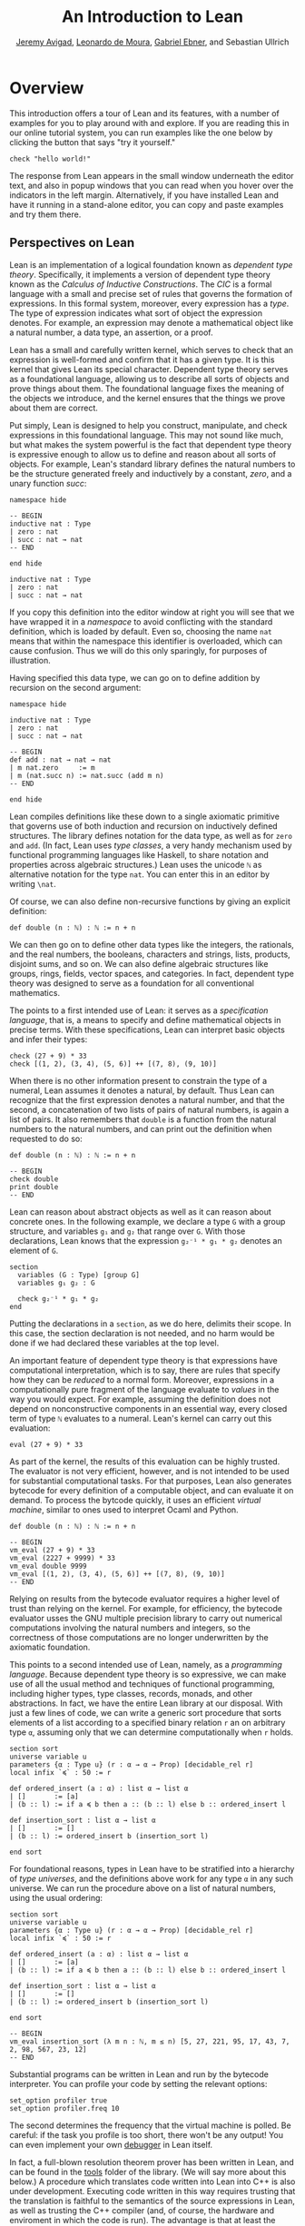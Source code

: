 #+Title: An Introduction to Lean
#+Author: [[http://www.andrew.cmu.edu/user/avigad][Jeremy Avigad]], [[http://leodemoura.github.io][Leonardo de Moura]], [[https://gebner.org/][Gabriel Ebner]], and Sebastian Ullrich

* Overview
:PROPERTIES:
  :CUSTOM_ID: Overview
:END:

This introduction offers a tour of Lean and its features,
with a number of examples for you to play around with and explore. If
you are reading this in our online tutorial system, you can run
examples like the one below by clicking the button that says "try it
yourself."
#+BEGIN_SRC lean
check "hello world!"
#+END_SRC

#+RESULTS:
: "hello world!" : string



The response from Lean appears in the small window underneath the
editor text, and also in popup windows that you can read when you
hover over the indicators in the left margin. Alternatively, if you
have installed Lean and have it running in a stand-alone editor, you
can copy and paste examples and try them there.

** Perspectives on Lean

Lean is an implementation of a logical foundation known as /dependent
type theory/. Specifically, it implements a version of dependent type
theory known as the /Calculus of Inductive Constructions/. The /CIC/
is a formal language with a small and precise set of rules that
governs the formation of expressions. In this formal system, moreover,
every expression has a /type/. The type of expression indicates what
sort of object the expression denotes. For example, an expression may
denote a mathematical object like a natural number, a data type, an
assertion, or a proof.

Lean has a small and carefully written kernel, which serves to check
that an expression is well-formed and confirm that it has a given
type. It is this kernel that gives Lean its special character.
Dependent type theory serves as a foundational language, allowing us
to describe all sorts of objects and prove things about them. The
foundational language fixes the meaning of the objects we introduce,
and the kernel ensures that the things we prove about them are
correct.

Put simply, Lean is designed to help you construct, manipulate, and
check expressions in this foundational language. This may not sound
like much, but what makes the system powerful is the fact that
dependent type theory is expressive enough to allow us to define and
reason about all sorts of objects. For example, Lean's standard
library defines the natural numbers to be the structure generated
freely and inductively by a constant, /zero/, and a unary function
/succ/:
#+BEGIN_SRC lean
namespace hide

-- BEGIN
inductive nat : Type
| zero : nat
| succ : nat → nat
-- END

end hide
#+END_SRC

#+RESULTS:

#+BEGIN_SRC lean :prologue "namespace hide\n" :epilogue "end hide"
  inductive nat : Type
  | zero : nat
  | succ : nat → nat
#+END_SRC

#+RESULTS:

If you copy this definition into the editor window at right you will
see that we have wrapped it in a /namespace/ to avoid conflicting with
the standard definition, which is loaded by default. Even so, choosing
the name =nat= means that within the namespace this identifier is
overloaded, which can cause confusion. Thus we will do this only
sparingly, for purposes of illustration.

Having specified this data type, we can go on to define addition by
recursion on the second argument:
#+BEGIN_SRC lean
namespace hide

inductive nat : Type
| zero : nat
| succ : nat → nat

-- BEGIN
def add : nat → nat → nat
| m nat.zero     := m
| m (nat.succ n) := nat.succ (add m n)
-- END

end hide
#+END_SRC

#+RESULTS:

Lean compiles definitions like these down to a single axiomatic
primitive that governs use of both induction and recursion on
inductively defined structures. The library defines notation for the
data type, as well as for =zero= and =add=. (In fact, Lean uses /type
classes/, a very handy mechanism used by functional programming
languages like Haskell, to share notation and properties across
algebraic structures.) Lean uses the unicode =ℕ= as alternative
notation for the type =nat=. You can enter this in an editor by
writing =\nat=.

Of course, we can also define non-recursive functions by giving an
explicit definition:
#+BEGIN_SRC lean
def double (n : ℕ) : ℕ := n + n
#+END_SRC

#+RESULTS:

We can then go on to define other data types like the integers, the
rationals, and the real numbers, the booleans, characters and strings,
lists, products, disjoint sums, and so on. We can also define
algebraic structures like groups, rings, fields, vector spaces, and
categories. In fact, dependent type theory was designed to serve as a
foundation for all conventional mathematics.

The points to a first intended use of Lean: it serves as a
/specification language/, that is, a means to specify and define
mathematical objects in precise terms. With these specifications, Lean
can interpret basic objects and infer their types:
#+BEGIN_SRC lean
check (27 + 9) * 33
check [(1, 2), (3, 4), (5, 6)] ++ [(7, 8), (9, 10)]
#+END_SRC

#+RESULTS:
: (27 + 9) * 33 : ℕ
: [(1, 2), (3, 4), (5, 6)] ++ [(7, 8), (9, 10)] : list (ℕ × ℕ)

When there is no other information present to constrain the type of a
numeral, Lean assumes it denotes a natural, by default. Thus Lean can
recognize that the first expression denotes a natural number, and that
the second, a concatenation of two lists of pairs of natural numbers,
is again a list of pairs. It also remembers that =double= is a
function from the natural numbers to the natural numbers, and can
print out the definition when requested to do so:
#+BEGIN_SRC lean
def double (n : ℕ) : ℕ := n + n

-- BEGIN
check double
print double
-- END
#+END_SRC

#+RESULTS:
: double : ℕ → ℕ
: def double : ℕ → ℕ :=
: λ (n : ℕ), n + n

Lean can reason about abstract objects as well as it can reason about
concrete ones. In the following example, we declare a type =G= with a
group structure, and variables =g₁= and =g₂= that range over =G=. With
those declarations, Lean knows that the expression =g₂⁻¹ * g₁ * g₂=
denotes an element of =G=.
#+BEGIN_SRC lean
section
  variables (G : Type) [group G]
  variables g₁ g₂ : G

  check g₂⁻¹ * g₁ * g₂
end
#+END_SRC

#+RESULTS:
: g₂⁻¹ * g₁ * g₂ : G

Putting the declarations in a =section=, as we do here, delimits their
scope. In this case, the section declaration is not needed, and no
harm would be done if we had declared these variables at the top
level.

An important feature of dependent type theory is that expressions have
computational interpretation, which is to say, there are rules that
specify how they can be /reduced/ to a normal form. Moreover,
expressions in a computationally pure fragment of the language
evaluate to /values/ in the way you would expect. For example,
assuming the definition does not depend on nonconstructive components
in an essential way, every closed term of type =ℕ= evaluates to a
numeral. Lean's kernel can carry out this evaluation:
#+BEGIN_SRC lean
eval (27 + 9) * 33
#+END_SRC

#+RESULTS:
: 1188

As part of the kernel, the results of this evaluation can be highly
trusted. The evaluator is not very efficient, however, and is not
intended to be used for substantial computational tasks. For that
purposes, Lean also generates bytecode for every definition of a
computable object, and can evaluate it on demand. To process the
bytcode quickly, it uses an efficient /virtual machine/, similar to
ones used to interpret Ocaml and Python.
#+BEGIN_SRC lean
def double (n : ℕ) : ℕ := n + n

-- BEGIN
vm_eval (27 + 9) * 33
vm_eval (2227 + 9999) * 33
vm_eval double 9999
vm_eval [(1, 2), (3, 4), (5, 6)] ++ [(7, 8), (9, 10)]
-- END
#+END_SRC

#+RESULTS:
: 1188
: 403458
: 19998
: [(1, 2), (3, 4), (5, 6), (7, 8), (9, 10)]

Relying on results from the bytecode evaluator requires a higher level
of trust than relying on the kernel. For example, for efficiency, the
bytecode evaluator usses the GNU multiple precision library to carry out
numerical computations involving the natural numbers and integers, so
the correctness of those computations are no longer underwritten by
the axiomatic foundation.

This points to a second intended use of Lean, namely, as a
/programming language/. Because dependent type theory is so
expressive, we can make use of all the usual method and techniques of
functional programming, including higher types, type classes, records,
monads, and other abstractions. In fact, we have the entire Lean
library at our disposal. With just a few lines of code, we can write a
generic sort procedure that sorts elements of a list according to a
specified binary relation =r= an on arbitrary type =α=, assuming only
that we can determine computationally when =r= holds.
#+BEGIN_SRC lean
section sort
universe variable u
parameters {α : Type u} (r : α → α → Prop) [decidable_rel r]
local infix `≼` : 50 := r

def ordered_insert (a : α) : list α → list α
| []       := [a]
| (b :: l) := if a ≼ b then a :: (b :: l) else b :: ordered_insert l

def insertion_sort : list α → list α
| []       := []
| (b :: l) := ordered_insert b (insertion_sort l)

end sort
#+END_SRC

#+RESULTS:

For foundational reasons, types in Lean have to be stratified into a
hierarchy of /type universes/, and the definitions above work for any
type =α= in any such universe. We can run the procedure above on a
list of natural numbers, using the usual ordering:
#+BEGIN_SRC lean
section sort
universe variable u
parameters {α : Type u} (r : α → α → Prop) [decidable_rel r]
local infix `≼` : 50 := r

def ordered_insert (a : α) : list α → list α
| []       := [a]
| (b :: l) := if a ≼ b then a :: (b :: l) else b :: ordered_insert l

def insertion_sort : list α → list α
| []       := []
| (b :: l) := ordered_insert b (insertion_sort l)

end sort

-- BEGIN
vm_eval insertion_sort (λ m n : ℕ, m ≤ n) [5, 27, 221, 95, 17, 43, 7, 2, 98, 567, 23, 12]
-- END
#+END_SRC

#+RESULTS:
: [2, 5, 7, 12, 17, 23, 27, 43, 95, 98, 221, 567]

Substantial programs can be written in Lean and run by the bytecode
interpreter. You can profile your code by setting the relevant options:
#+BEGIN_SRC lean
set_option profiler true
set_option profiler.freq 10
#+END_SRC

#+RESULTS:

The second determines the frequency that the virtual machine is
polled. Be careful: if the task you profile is too short, there won't
be any output! You can even implement your own [[https://github.com/leanprover/lean/tree/master/library/tools/debugger][debugger]] in Lean
itself.

In fact, a full-blown resolution theorem prover has been written in
Lean, and can be found in the [[https://github.com/leanprover/lean/tree/master/library/tools/super][tools]] folder of the library. (We will
say more about this below.) A procedure which translates code written
into Lean into C++ is also under development. Executing code written
in this way requires trusting that the translation is faithful to the
semantics of the source expressions in Lean, as well as trusting the
C++ compiler (and, of course, the hardware and enviroment in which the
code is run). The advantage is that at least the source of the
translation has been specified in a fully precise way, making it
possible to reason about its intended behavior.

Which brings us to a third, and central, intended use of Lean: namely
we can make assertions about the objects we define and then go on to
prove those assertions. We can do this because the language of
dependent type theory is rich enough to encode such assertions and
proofs. For example, we can express the property that a natural number
is even:
#+BEGIN_SRC lean
def even (n : ℕ) : Prop := ∃ m, n = 2 * m
#+END_SRC

#+RESULTS:

As presented, it is not clear that the property of begin even is
decidable, since we cannot in general test ever natural number to
determine whether any of them serves as a witness to the given
existential statement. But we can nonetheless use this definition to
form compound statements:
#+BEGIN_SRC lean
def even (n : ℕ) : Prop := ∃ m, n = 2 * m

-- BEGIN
check even 10
check even 11
check ∀ n, even n ∨ even (n + 1)
check ∀ n m, even n → even m → even (n + m)
-- END
#+END_SRC

#+RESULTS:
: even 10 : Prop
: even 11 : Prop
: ∀ (n : ℕ), even n ∨ even (n + 1) : Prop
: ∀ (n m : ℕ), even n → even m → even (n + m) : Prop

In each case, the expression has type =Prop=, indicating the Lean
recognizes it as an assertion.

Incidentally, of course, we do know that the property of being =even
n= is algorithmically decidable. We can develop any algorithm we want
for that purpose. Provided we can prove that it behaves as advertised,
we can then use Lean's type class mechanism to associate this decision
procedure to the predicate. Once we do so, we can use the predicate
=even= in conditional statements in any program.

# TODO: when there is more in the library, show that we can use even
# in computable definitions, and in a later chapter, give examples
# that illustrate how it works.

In any case, in order to /prove/ assertions like the ones above (at
least, the ones that are true), we need a proof language. Fortunately,
dependent type theory can play that role: proofs are nothing more than
certain kinds of expressions in the formal language. In the encoding
used, if =p= is any proposition, a proof of =p= is just an expression
=e= of type =p=. Thus, in Lean, checking a proof is just a special
case of checking that an expression is well-formed and has a given
type. We can prove that 10 is even as follows:
#+BEGIN_SRC lean
def even (n : ℕ) : Prop := ∃ m, n = 2 * m

-- BEGIN
example : even 10 := ⟨5, rfl⟩
-- END
#+END_SRC

#+RESULTS:

In general, to prove an existential statement, it is enough to present
a witness to the existential quantifier and then show that the
subsequent claim is true of that witness. The unicode angle brackets
just packages this data together; you can enter them in an editor with
=\<= and =\>=, or use the ascii equivalents =(|= and =|)=. The second
component, =rfl=, is short for reflexivity. Lean's kernel can verify
that =10 = 2 * 5= by reducing both sides and confirming that they are,
in fact, identical. (For longer expressions, Lean's simplifier, which
will be discussed below, can do this more efficiently, producing a
proof instead that carries out the calculation using binary
representations.)

As noted above, dependent type theory is designed to serve as a
mathematical foundation, so that any conventional mathematical
assertion can be reasonably expresssed, and any theorem that can be
proved using conventional mathematical means can be carried out
formally, with enough effort. Here is a proof that the sum of two even
numbers is even:
#+BEGIN_SRC lean
def even (n : ℕ) : Prop := ∃ m, n = 2 * m

-- BEGIN
theorem even_add : ∀ m n, even m → even n → even (n + m) :=
take m n,
assume ⟨k, (hk : m = 2 * k)⟩,
assume ⟨l, (hl : n = 2 * l)⟩,
have n + m = 2 * (k + l),
  by simp [hk, hl, mul_add],
show even (n + m),
  from ⟨_, this⟩
-- END
#+END_SRC

#+RESULTS:

Again, we emphasize that the proof is really just an expression in
dependent type theory, presenting with syntactic sugar that makes it
look somewhat like any informal mathematical proof. There is also a
tiny bit of automated reasoning thrown in: the command =by simp= calls
on Lean's built-in simplifier to prove the assertion after the =have=,
using the two facts labelled =hk= and =hl=, and the distributivity of
multiplication over addition.

Lean supports another style of writing proofs, namely, using
/tactics/. These are instructions, or procedures, that tell Lean how
to construct the requisite expression. Here is a tactic-style proof of
the theorem above:
#+BEGIN_SRC lean
def even (n : ℕ) : Prop := ∃ m, n = 2 * m

-- BEGIN
theorem even_add : ∀ m n, even m → even n → even (n + m) :=
begin
  intros m n hm hn,
  cases hm with k hk,
  cases hn with l hl,
  unfold even,
  existsi (k + l),
  simp [hk, hl, mul_add]
end
-- END
#+END_SRC

#+RESULTS:

Just as we can prove statements about the natural numbers, we can also
reason about computer programs written in Lean, because these, too,
are no different from any other definitions. This enables specify
properties of computer programs, prove that the programs meet their
specifications, and run the code with confidence that the results mean
what we think they mean.

# TODO: it would be nice if, in a later chapter, we can give a short
# example of verifying insertion sort -- maybe using super? -- and
# refer to that here.

The use of =simp= in the proof above points to another aspect of Lean,
namely, that it can serve as a gateway to the use of automated
reasoning. Terms in dependent type theory can be very verbose, and
formal proofs can be especially long. One of Lean's strengths is that
it can help you construct these terms, and hide the details from
you. We have already seen hints is this: in the examples above, Lean
inferred the fact that the natural numbers form an instance of
semiring in order to make use of the theorem =mul_add=, it found a
procedure for comparing two natural numbers when we applied
=insertion_sort= with the less-than ordering, and it did some work
behind the scenes (though in this case, not much) when transforming
the recursive specification of addition on the natural numbers to a
formal definition. But a central goal of the Lean project is to
develop powerful automation that will consist in the verification of
programs and the construction of proofs as well.

# TODO: say something more about the present state -- what the
# simplifier can do, and refer to a later chapter that discusses it in
# more detail.

# TODO: say something about super here, and add examples?

# TODO: when we can be more compelling about this, say something about
# using Lean not just to prove things, but to discover things as
# well, e.g. to solve constraints, find truth assignments, etc.

It is the tactic framework that serves as a gateway to the use of
automation. Lean provides means of implemeting automated reasoning
procedures in such a way that the produce formal proofs that their
results are correct. This imposes an extra burden on the
implementation, but it comes with benefits as well: automated
procedures can make full use of the Lean library and API, and the
formal justifications they produce provide a strong guarantee that the
results are indeed correct.

Which brings us to yet another aspect of Lean, namely, its role as a
/metaprogramming language/. Many of Lean's internal data structures
and procedures are exposed and available within the language of Lean
itself, via a monadic interface. We refer to the use of these
procedures as "metaprogramming" because they take us outside formal
framework: the access points to the API are declared as constants, and
the formal framework knows nothing about them, other than their
type. Lean keeps track of which objects in the environment are part of
the trusted kernel and which make use of this special API, and
requires us to annotate the latter definitions with the special
keyword =meta=. The virtual machine, however, handled calls to the API
appropriately. This makes it possible to write Lean tactics in Lean
itself.

For example, the procedure =contra_aux= searches through two lists of
expressions, assumed to be hypothesis available in the context of a
tactic proof, in search of a pair of the form =h₁ : p= and =h₂ : ¬
p=. When it finds such a pair, it uses it to produce a proof of the
resulting theorem. The procedure =contra= then applies =contra_aux= to
the hypotheses in the local context.
#+BEGIN_SRC lean
open expr tactic

private meta def contra_aux : list expr → list expr → tactic unit
| []         hs := failed
| (h₁ :: rs) hs :=
  do t₀ ← infer_type h₁,
     t  ← whnf t₀,
     (do a ← match_not t,
         h₂ ← find_same_type a hs,
         tgt ← target,
         pr ← mk_app `absurd [tgt, h₂, h₁],
         exact pr)
     <|> contra_aux rs hs

meta def contra : tactic unit :=
do ctx ← local_context,
   contra_aux ctx ctx
#+END_SRC

#+RESULTS:

Having defined this procedure, we can then use it to prove theorems:
#+BEGIN_SRC lean
open expr tactic

private meta def contra_aux : list expr → list expr → tactic unit
| []         hs := failed
| (h₁ :: rs) hs :=
  do t₀ ← infer_type h₁,
     t  ← whnf t₀,
     (do a ← match_not t,
         h₂ ← find_same_type a hs,
         tgt ← target,
         pr ← mk_app `absurd [tgt, h₂, h₁],
         exact pr)
     <|> contra_aux rs hs

meta def contra : tactic unit :=
do ctx ← local_context,
   contra_aux ctx ctx

-- BEGIN
example (p q r : Prop) (h₁ : p ∧ q) (h₂ : q → r) (h₃ : ¬ (p ∧ q)) : r :=
by contra
-- END
#+END_SRC

#+RESULTS:

The results of such a tactic are always checked by the Lean kernel, so
they can be trusted, even if the code itself is buggy. If the kernel
fails to type check the resulting term, it raises an error, and the
resulting theorem is not added to the environment.

Substantial tactics can be written in such a way, even, as noted
above, a full-blown resolution theorem prover. Indeed, many of Lean's
core tactics /are/ implemented in Lean itself. The code from =contra=
above is, in fact, part of the =contradiction= tactic that is part of
Lean's standard library. Thus Lean offers not only a language for
expressing not just mathematical knowledge, construed as a body of
definitions and theorems, but also other kinds of mathematical
expertise, namely the algorithms, procedures, and heuristics that are
part and parcel of mathematical understanding.

** Where To Go From Here

We have surveyed a number of ways that Lean can be used, namely, as
- a specification language
- a programming language
- an assertion language
- a proof language
- a gateway to using automation with fully verified results, and
- a metaprogramming language.
Subsequent chapters provide a compendium of examples for you to play
with and enjoy. These chapters are fairly short on explanation,
however, and are not meant to serve as definitive references. If you
are motivated to continue using Lean in earnest, we recommend
continuing, from here, to either of the following more expansive
introductions:

- [[https://leanprover.github.io/theorem_proving_in_lean][Theorem Proving in Lean]]
- [[https://leanprover.github.io/programming_in_lean/][Programming in Lean]]

The first focuses on the use of Lean as a theorem prover, whereas
the second focuses on aspects of Lean related to programming and
metaprogramming.
